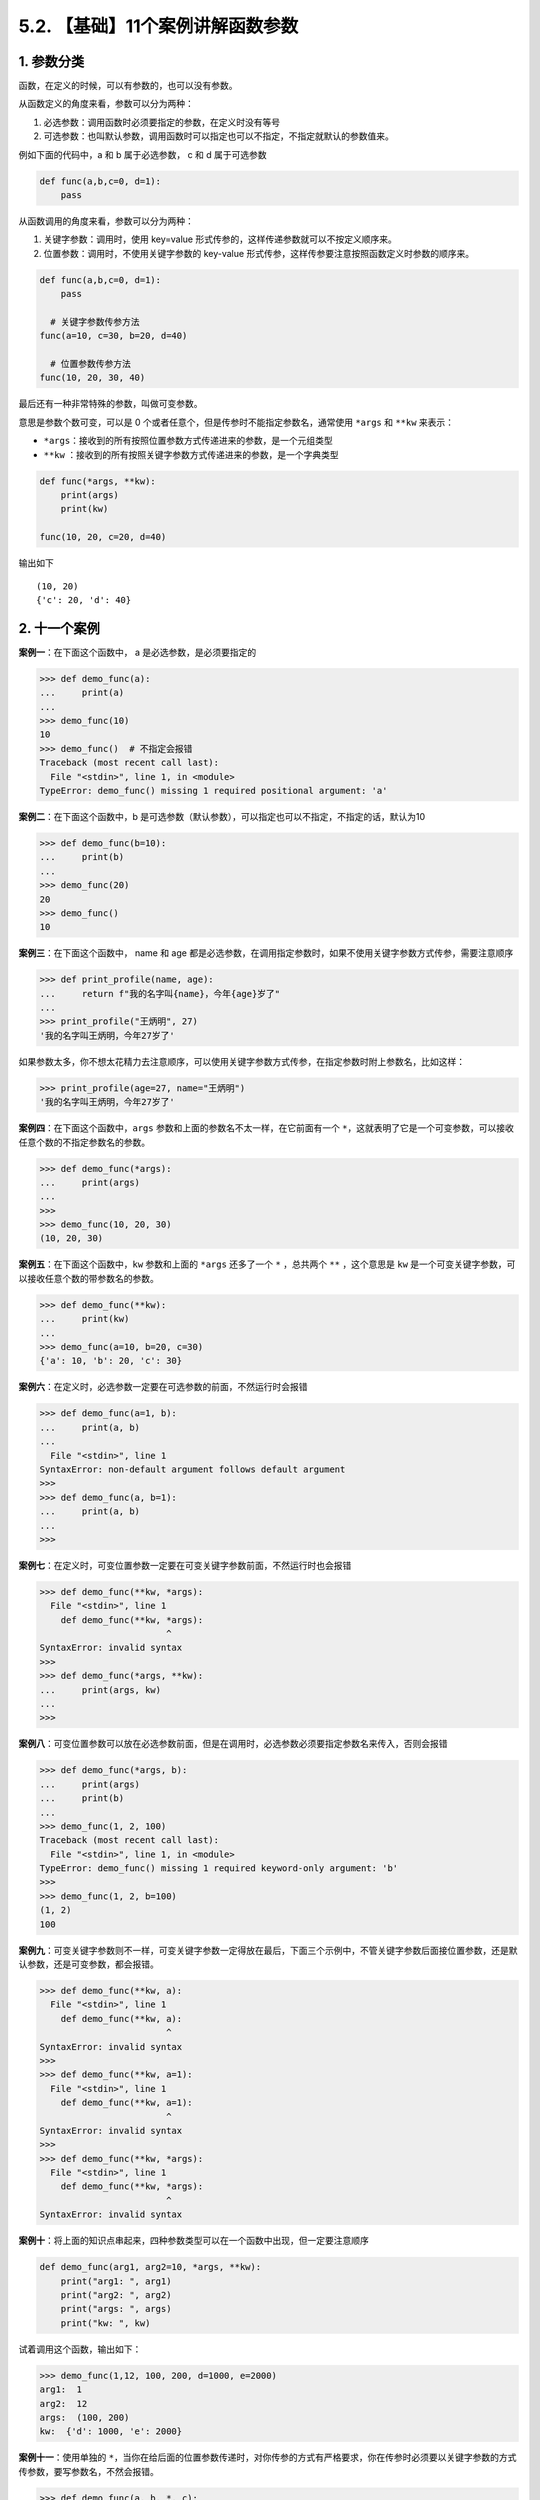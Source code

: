 5.2. 【基础】11个案例讲解函数参数
=================================

1. 参数分类
-----------

函数，在定义的时候，可以有参数的，也可以没有参数。

从函数定义的角度来看，参数可以分为两种：

1. ``必选参数``\ ：调用函数时必须要指定的参数，在定义时没有等号
2. ``可选参数``\ ：也叫\ ``默认参数``\ ，调用函数时可以指定也可以不指定，不指定就默认的参数值来。

例如下面的代码中，a 和 b 属于必选参数， c 和 d 属于可选参数

.. code:: python

   def func(a,b,c=0, d=1):
       pass

从函数调用的角度来看，参数可以分为两种：

1. ``关键字参数``\ ：调用时，使用 key=value
   形式传参的，这样传递参数就可以不按定义顺序来。
2. ``位置参数``\ ：调用时，不使用关键字参数的 key-value
   形式传参，这样传参要注意按照函数定义时参数的顺序来。

.. code:: python

   def func(a,b,c=0, d=1):
       pass

     # 关键字参数传参方法
   func(a=10, c=30, b=20, d=40)

     # 位置参数传参方法
   func(10, 20, 30, 40)

最后还有一种非常特殊的参数，叫做\ ``可变参数``\ 。

意思是参数个数可变，可以是 0
个或者任意个，但是传参时不能指定参数名，通常使用 ``*args`` 和 ``**kw``
来表示：

-  ``*args``\ ：接收到的所有按照位置参数方式传递进来的参数，是一个元组类型
-  ``**kw``
   ：接收到的所有按照关键字参数方式传递进来的参数，是一个字典类型

.. code:: python

   def func(*args, **kw):
       print(args)
       print(kw)

   func(10, 20, c=20, d=40)

输出如下

::

   (10, 20)
   {'c': 20, 'd': 40}

2. 十一个案例
-------------

**案例一**\ ：在下面这个函数中， a 是必选参数，是必须要指定的

.. code:: python

   >>> def demo_func(a):
   ...     print(a)
   ... 
   >>> demo_func(10) 
   10
   >>> demo_func()  # 不指定会报错
   Traceback (most recent call last):
     File "<stdin>", line 1, in <module>
   TypeError: demo_func() missing 1 required positional argument: 'a'

**案例二**\ ：在下面这个函数中，b
是可选参数（默认参数），可以指定也可以不指定，不指定的话，默认为10

.. code:: python

   >>> def demo_func(b=10):
   ...     print(b)
   ... 
   >>> demo_func(20)
   20
   >>> demo_func()
   10

**案例三**\ ：在下面这个函数中， name 和 age
都是必选参数，在调用指定参数时，如果不使用关键字参数方式传参，需要注意顺序

.. code:: python

   >>> def print_profile(name, age):
   ...     return f"我的名字叫{name}，今年{age}岁了"
   ...
   >>> print_profile("王炳明", 27)
   '我的名字叫王炳明，今年27岁了'

如果参数太多，你不想太花精力去注意顺序，可以使用关键字参数方式传参，在指定参数时附上参数名，比如这样：

.. code:: python

   >>> print_profile(age=27, name="王炳明")
   '我的名字叫王炳明，今年27岁了'

**案例四**\ ：在下面这个函数中，\ ``args``
参数和上面的参数名不太一样，在它前面有一个
``*``\ ，这就表明了它是一个可变参数，可以接收任意个数的不指定参数名的参数。

.. code:: python

   >>> def demo_func(*args):
   ...     print(args)
   ... 
   >>> 
   >>> demo_func(10, 20, 30)
   (10, 20, 30)

**案例五**\ ：在下面这个函数中，\ ``kw`` 参数和上面的 ``*args``
还多了一个 ``*`` ，总共两个 ``**`` ，这个意思是 ``kw``
是一个可变关键字参数，可以接收任意个数的带参数名的参数。

.. code:: python

   >>> def demo_func(**kw):
   ...     print(kw)
   ... 
   >>> demo_func(a=10, b=20, c=30)
   {'a': 10, 'b': 20, 'c': 30}

**案例六**\ ：在定义时，必选参数一定要在可选参数的前面，不然运行时会报错

.. code:: python

   >>> def demo_func(a=1, b):
   ...     print(a, b)
   ... 
     File "<stdin>", line 1
   SyntaxError: non-default argument follows default argument
   >>>
   >>> def demo_func(a, b=1):
   ...     print(a, b)
   ... 
   >>>

**案例七**\ ：在定义时，可变位置参数一定要在可变关键字参数前面，不然运行时也会报错

.. code:: python

   >>> def demo_func(**kw, *args):
     File "<stdin>", line 1
       def demo_func(**kw, *args):
                           ^
   SyntaxError: invalid syntax
   >>> 
   >>> def demo_func(*args, **kw):
   ...     print(args, kw)
   ... 
   >>> 

**案例八**\ ：可变位置参数可以放在必选参数前面，但是在调用时，必选参数必须要指定参数名来传入，否则会报错

.. code:: python

   >>> def demo_func(*args, b):
   ...     print(args)
   ...     print(b)
   ... 
   >>> demo_func(1, 2, 100)
   Traceback (most recent call last):
     File "<stdin>", line 1, in <module>
   TypeError: demo_func() missing 1 required keyword-only argument: 'b'
   >>> 
   >>> demo_func(1, 2, b=100)
   (1, 2)
   100

**案例九**\ ：可变关键字参数则不一样，可变关键字参数一定得放在最后，下面三个示例中，不管关键字参数后面接位置参数，还是默认参数，还是可变参数，都会报错。

.. code:: python

   >>> def demo_func(**kw, a):
     File "<stdin>", line 1
       def demo_func(**kw, a):
                           ^
   SyntaxError: invalid syntax
   >>> 
   >>> def demo_func(**kw, a=1):
     File "<stdin>", line 1
       def demo_func(**kw, a=1):
                           ^
   SyntaxError: invalid syntax
   >>> 
   >>> def demo_func(**kw, *args):
     File "<stdin>", line 1
       def demo_func(**kw, *args):
                           ^
   SyntaxError: invalid syntax

**案例十**\ ：将上面的知识点串起来，四种参数类型可以在一个函数中出现，但一定要注意顺序

.. code:: python

   def demo_func(arg1, arg2=10, *args, **kw):
       print("arg1: ", arg1)
       print("arg2: ", arg2)
       print("args: ", args)
       print("kw: ", kw)

试着调用这个函数，输出如下：

.. code:: python

   >>> demo_func(1,12, 100, 200, d=1000, e=2000)
   arg1:  1
   arg2:  12
   args:  (100, 200)
   kw:  {'d': 1000, 'e': 2000}

**案例十一**\ ：使用单独的
``*``\ ，当你在给后面的位置参数传递时，对你传参的方式有严格要求，你在传参时必须要以关键字参数的方式传参数，要写参数名，不然会报错。

.. code:: python

   >>> def demo_func(a, b, *, c):
   ...     print(a)
   ...     print(b)
   ...     print(c)
   ... 
   >>> 
   >>> demo_func(1, 2, 3)
   Traceback (most recent call last):
     File "<stdin>", line 1, in <module>
   TypeError: demo_func() takes 2 positional arguments but 3 were given
   >>> 
   >>> demo_func(1, 2, c=3)
   1
   2
   3

3. 传参的坑
-----------

函数参数传递的是实际对象的内存地址。如果参数是引用类型的数据类型（列表、字典等），在函数内部修改后，就算没有把修改后的值返回回去，外面的值其实也已经发生了变化。

.. code:: python

   >>> def add_item(item, source_list):
   ...     source_list.append(item)
   ...
   >>> alist = [0,1]
   >>> add_item(2, alist)
   >>> alist
   [0, 1, 2]
